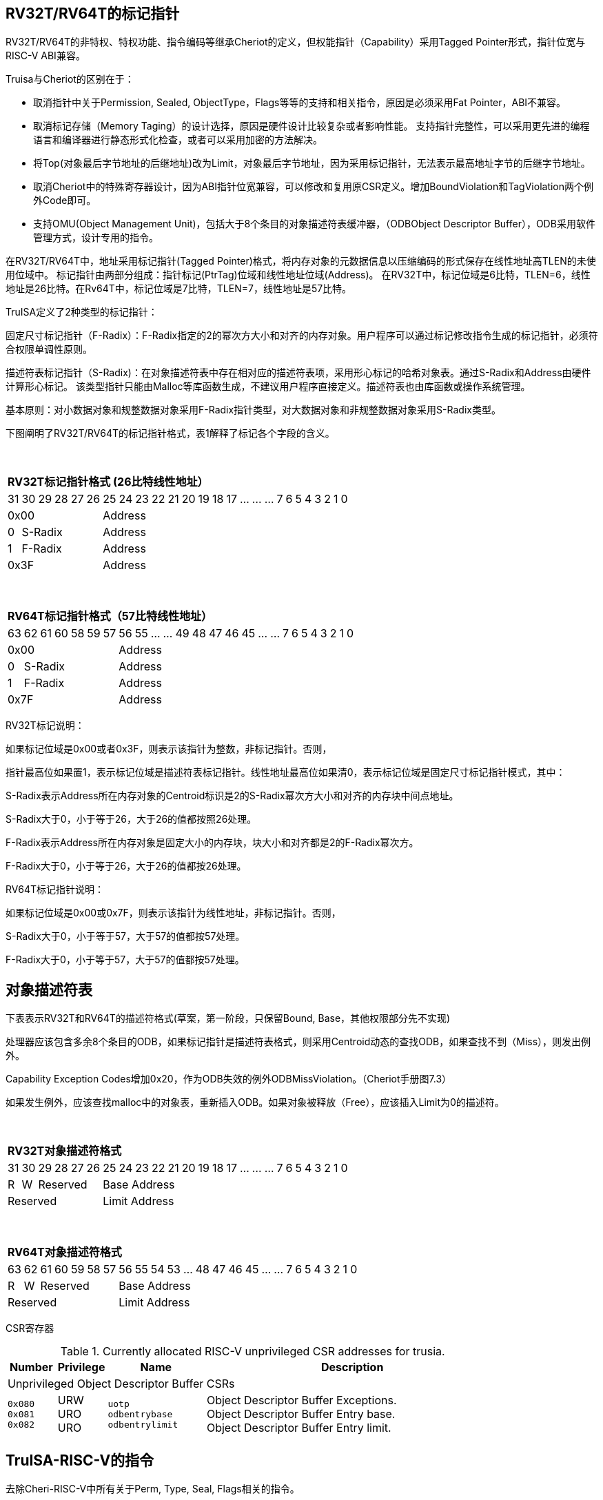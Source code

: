 [[truisa-rv32t]]
== RV32T/RV64T的标记指针

RV32T/RV64T的非特权、特权功能、指令编码等继承Cheriot的定义，但权能指针（Capability）采用Tagged Pointer形式，指针位宽与RISC-V ABI兼容。

Truisa与Cheriot的区别在于：

* 取消指针中关于Permission, Sealed, ObjectType，Flags等等的支持和相关指令，原因是必须采用Fat Pointer，ABI不兼容。

* 取消标记存储（Memory Taging）的设计选择，原因是硬件设计比较复杂或者影响性能。
支持指针完整性，可以采用更先进的编程语言和编译器进行静态形式化检查，或者可以采用加密的方法解决。

* 将Top(对象最后字节地址的后继地址)改为Limit，对象最后字节地址，因为采用标记指针，无法表示最高地址字节的后继字节地址。

* 取消Cheriot中的特殊寄存器设计，因为ABI指针位宽兼容，可以修改和复用原CSR定义。增加BoundViolation和TagViolation两个例外Code即可。

* 支持OMU(Object Management Unit)，包括大于8个条目的对象描述符表缓冲器，（ODBObject Descriptor Buffer），ODB采用软件管理方式，设计专用的指令。

在RV32T/RV64T中，地址采用标记指针(Tagged Pointer)格式，将内存对象的元数据信息以压缩编码的形式保存在线性地址高TLEN的未使用位域中。
标记指针由两部分组成：指针标记(PtrTag)位域和线性地址位域(Address)。
在RV32T中，标记位域是6比特，TLEN=6，线性地址是26比特。在Rv64T中，标记位域是7比特，TLEN=7，线性地址是57比特。

TruISA定义了2种类型的标记指针：

固定尺寸标记指针（F-Radix）：F-Radix指定的2的幂次方大小和对齐的内存对象。用户程序可以通过标记修改指令生成的标记指针，必须符合权限单调性原则。

描述符表标记指针（S-Radix)：在对象描述符表中存在相对应的描述符表项，采用形心标记的哈希对象表。通过S-Radix和Address由硬件计算形心标记。
该类型指针只能由Malloc等库函数生成，不建议用户程序直接定义。描述符表也由库函数或操作系统管理。

基本原则：对小数据对象和规整数据对象采用F-Radix指针类型，对大数据对象和非规整数据对象采用S-Radix类型。

下图阐明了RV32T/RV64T的标记指针格式，表1解释了标记各个字段的含义。

{empty} +
[%autowidth.stretch,float="center",align="center",cols="26*"]
|===
  26+^|*RV32T标记指针格式 (26比特线性地址）*
      |31      |30|29|28|27|26     |25|24|23|22|21|20|19|18|17|...|...|...|7|6|5|4|3|2|1|0
   6+^|0x00                    20+^|Address   
   1+^|0    5+^|S-Radix        20+^|Address    
   1+^|1    5+^|F-Radix        20+^|Address 
   6+^|0x3F                    20+^|Address
|===

{empty} +
[%autowidth.stretch,float="center",align="center",cols="26*"]
|===
  26+^|*RV64T标记指针格式（57比特线性地址）*
      |63      |62|61 |60|58|59|57     |56|55|...|...|49|48|47|46|45|...|...|7|6|5|4|3|2|1|0
   7+^|0x00                        19+^|Address
   1+^|0    6+^|S-Radix            19+^|Address 
   1+^|1    6+^|F-Radix            19+^|Address
   7+^|0x7F                        19+^|Address
|===

RV32T标记说明：

如果标记位域是0x00或者0x3F，则表示该指针为整数，非标记指针。否则，

指针最高位如果置1，表示标记位域是描述符表标记指针。线性地址最高位如果清0，表示标记位域是固定尺寸标记指针模式，其中：

S-Radix表示Address所在内存对象的Centroid标识是2的S-Radix幂次方大小和对齐的内存块中间点地址。

S-Radix大于0，小于等于26，大于26的值都按照26处理。

F-Radix表示Address所在内存对象是固定大小的内存块，块大小和对齐都是2的F-Radix幂次方。

F-Radix大于0，小于等于26，大于26的值都按26处理。

RV64T标记指针说明：

如果标记位域是0x00或0x7F，则表示该指针为线性地址，非标记指针。否则，

S-Radix大于0，小于等于57，大于57的值都按57处理。

F-Radix大于0，小于等于57，大于57的值都按57处理。

== 对象描述符表

下表表示RV32T和RV64T的描述符格式(草案，第一阶段，只保留Bound, Base，其他权限部分先不实现)

处理器应该包含多余8个条目的ODB，如果标记指针是描述符表格式，则采用Centroid动态的查找ODB，如果查找不到（Miss），则发出例外。

Capability Exception Codes增加0x20，作为ODB失效的例外ODBMissViolation。（Cheriot手册图7.3）

如果发生例外，应该查找malloc中的对象表，重新插入ODB。如果对象被释放（Free），应该插入Limit为0的描述符。

{empty} +
[%autowidth.stretch,float="center",align="center",cols="26*"]
|===
  26+^|*RV32T对象描述符格式*
      |31   |30   |29 |28 |27    |26|25|24|23|22|21|20|19|18|17|...|...|...|7|6|5|4|3|2|1|0
   1+^|R 1+^|W 4+^|Reserved  20+^|Base Address 
   6+^|Reserved              20+^|Limit Address 
|===

{empty} +
[%autowidth.stretch,float="center",align="center",cols="26*"]
|===
  26+^|*RV64T对象描述符格式*
      |63   |62    |61 |60 |59 |58 |57     |56|55|54|53|...|48 |47|46|45|...|...|7|6|5|4|3|2|1|0
   1+^|R 1+^|W 5+^|Reserved            19+^|Base Address 
   7+^|Reserved                        19+^|Limit Address
|===

CSR寄存器

.Currently allocated RISC-V unprivileged CSR addresses for trusia.
[float="center",align="center",cols="<10%,<10%,<20%,<60%",options="header"]
|===
|Number |Privilege |Name |Description
4+^|Unprivileged Object Descriptor Buffer CSRs

|`0x080` +
`0x081` +
`0x082`
|URW +
URO +
URO 
|`uotp` +
`odbentrybase` +
`odbentrylimit`
|Object Descriptor Buffer Exceptions. +
Object Descriptor Buffer Entry base. +
Object Descriptor Buffer Entry limit.
|===

== TruISA-RISC-V的指令
去除Cheri-RISC-V中所有关于Perm, Type, Seal, Flags相关的指令。

<<<
== TruISA-RISC-V 指令编码

[%autowidth.stretch,float="center",align="center",cols="<4m, >4m, <2m, >3m, <4m, >4m, <4m, >4m, <4m, >4m, <4m, >4m, <6m"]
|===
    |31          |   25|24  |  20|19  |  15|14  |   12|11      |      7| 6   |   0|
13+^|*RV32T Base Instruction Set*
 2+^|0001001        2+^|rs2   2+^|cs1   2+^|000    2+^|00000        2+^| 0001111 <|TFENCE.VMA
 2+^|0001010        2+^|00000 2+^|00000 2+^|000    2+^|00000        2+^| 0001111 <|TODBW
 2+^|1111111        2+^|00010 2+^|cs1   2+^|011    2+^|rd           2+^| 0001111 <|CGetBase
 2+^|1111111        2+^|01010 2+^|cs1   2+^|011    2+^|cd           2+^| 0001111 <|CMove
 2+^|1111111        2+^|01111 2+^|cs1   2+^|011    2+^|rd           2+^| 0001111 <|CGetAddr
 2+^|1111111        2+^|11000 2+^|cs1   2+^|011    2+^|rd           2+^| 0001111 <|CGetLimit
 2+^|0000001        2+^|src   2+^|cs1   2+^|011    2+^|cd           2+^| 0001111 <|CSpecialRW
 2+^|0000100        2+^|rs2   2+^|cs1   2+^|011    2+^|rd           2+^| 0001111 <|TSetDescriptor
 2+^|0001000        2+^|rs2   2+^|cs1   2+^|011    2+^|cd           2+^| 0001111 <|CSetBounds
 2+^|0010000        2+^|rs2   2+^|cs1   2+^|011    2+^|cd           2+^| 0001111 <|CSetAddr
 2+^|0010001        2+^|rs2   2+^|cs1   2+^|011    2+^|cd           2+^| 0001111 <|CIncAddr
 2+^|0010100        2+^|cs2   2+^|cs1   2+^|011    2+^|rd           2+^| 0001111 <|CSub
 2+^|0100010        2+^|cs2   2+^|cs1   2+^|011    2+^|rd           2+^| 0001111 <|CSetEqualExact
 4+^|imm[11:0]                2+^|rs1   2+^|100    2+^|cd           2+^| 0001111 <|CIncAddrImm
 4+^|imm[11:0]                2+^|rs1   2+^|101    2+^|cd           2+^| 0001111 <|CSetBoundsImm
 4+^|imm[11:0]                2+^|cs1   2+^|111    2+^|cd           2+^| 0000011 <|CLC
 2+^|imm[11:5]      2+^|cs2   2+^|cs1   2+^|111    2+^|imm[4:0]     2+^| 0100011 <|CSC
|===

<<<
== RV32T/RV64T 例外
 
* 标记检查：如果标记全0或者全1，则不是标记指针，如果是描述符标记指针，查找ODB，如果缺失，则发出例外。

* 越界检查：如果在CIncAddr等指针运算指令和ld/st类指令的地址运算超出cs1定义的内存对象边界，则产生边界溢出违例。
  如果指针计算结果cd的标记与源指针（cs1）的标记不相同则产生标记完整性违例。
  标记设置指令的目标内存区域超出原内存对象内存区域的单调违例。

* 访存指令违例处理，发出例外。

* 标记指针运算和设置指令指令产生违例，目标cd的High符号扩展，产生整数地址，不发例外。

<<<
== RV32T/RV64T 指令详解

1. 指针运算指令：

* CIncAddr/CIncAddrImm：进行指针运算，结果位指针类型，并进行标记检查和越界检查。如违例，符号扩展产生整数地址。

* CSub：只对线性地址进行减法和无符号比较操作，结果为整数类型，不进行任何检查。

* CMove：简单的复制操作，结果为指针类型，不进行任何检查。

2. 边界设置指令

* CSetBounds/CSetBoundImm：将源操作数的低TLEN位数据复制到目的操作数的高TLEN位中，越界检查，保证单调性，如违例线性地址符号扩展，生成整数指针。

3. 边界提取指令：

* 将边界域复制到目标的最低位。

4. 访存指令：

* 进行所有检查，如违例则发出例外。

5. 标记指针访存指令：

* 对地址计算进行所有检查，对于访存数据不做任何检查，如违例则发出例外。

6. 对象描述符缓冲器指令

* TSetDescriptor指令，将cs1作为base，rs2作为limit和读写权限，生成标记指针写入cd，描述如写入默认csr寄存器对（odbentryhi, odbentrylo)中。
进行cs1的标记指针格式检查。
进行单一性检查。(base,limit)不能超出cs1的边界范围，limit中的读写权限不能超出cs1的读写权限（如果有）。

* TODBW指令，将指定的csr寄存器对（odbentryhi, odbentrylo）写入ODB中。

* TFENCE.VMA指令，flush ODB，rs2和cs1的功能和SFENCE.VMA类似。